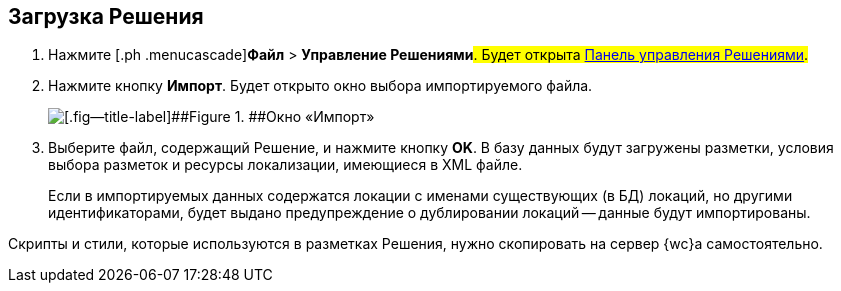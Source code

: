 
== Загрузка Решения

. [.ph .cmd]#Нажмите [.ph .menucascade]#[.ph .uicontrol]*Файл* > [.ph .uicontrol]*Управление Решениями*#. Будет открыта xref:dl_solution_controlpanel.adoc[Панель управления Решениями].#
. [.ph .cmd]#Нажмите кнопку [.ph .uicontrol]*Импорт*. Будет открыто окно выбора импортируемого файла.#
+
image::dl_ui_importlayoutsform.png[[.fig--title-label]##Figure 1. ##Окно «Импорт»]
. [.ph .cmd]#Выберите файл, содержащий Решение, и нажмите кнопку [.ph .uicontrol]*OK*. В базу данных будут загружены разметки, условия выбора разметок и ресурсы локализации, имеющиеся в XML файле.#
+
Если в импортируемых данных содержатся локации с именами существующих (в БД) локаций, но другими идентификаторами, будет выдано предупреждение о дублировании локаций -- данные будут импортированы.

Скрипты и стили, которые используются в разметках Решения, нужно скопировать на сервер {wc}а самостоятельно.
